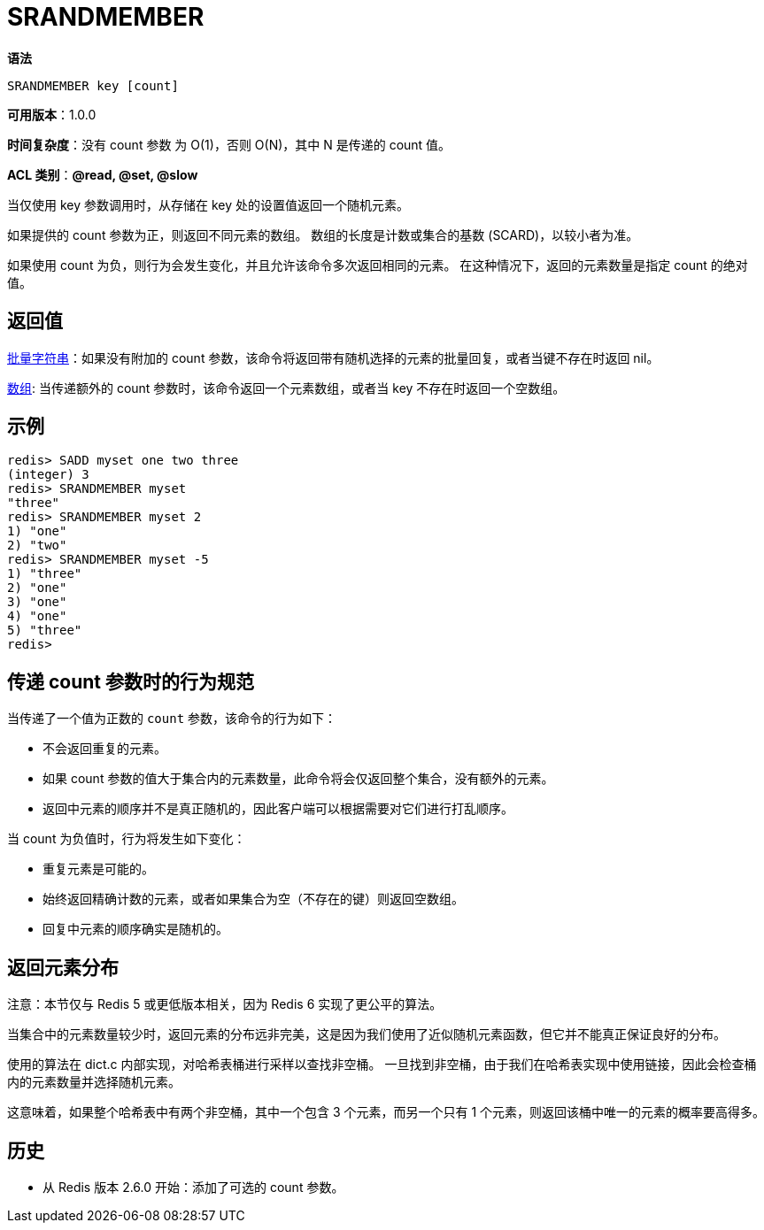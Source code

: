 = SRANDMEMBER

**语法**

[source,text]
----
SRANDMEMBER key [count]
----

**可用版本**：1.0.0

**时间复杂度**：没有 count 参数 为 O(1)，否则 O(N)，其中 N 是传递的 count 值。

**ACL 类别**：**@read, @set, @slow**

当仅使用 key 参数调用时，从存储在 key 处的设置值返回一个随机元素。

如果提供的 count 参数为正，则返回不同元素的数组。 数组的长度是计数或集合的基数 (SCARD)，以较小者为准。

如果使用 count 为负，则行为会发生变化，并且允许该命令多次返回相同的元素。 在这种情况下，返回的元素数量是指定 count 的绝对值。

== 返回值

https://redis.io/docs/reference/protocol-spec/#resp-bulk-strings[批量字符串]：如果没有附加的 count 参数，该命令将返回带有随机选择的元素的批量回复，或者当键不存在时返回 nil。

https://redis.io/docs/reference/protocol-spec/#resp-arrays[数组]: 当传递额外的 count 参数时，该命令返回一个元素数组，或者当 key 不存在时返回一个空数组。

== 示例

[source,text]
----
redis> SADD myset one two three
(integer) 3
redis> SRANDMEMBER myset
"three"
redis> SRANDMEMBER myset 2
1) "one"
2) "two"
redis> SRANDMEMBER myset -5
1) "three"
2) "one"
3) "one"
4) "one"
5) "three"
redis>
----

== 传递 count 参数时的行为规范

当传递了一个值为正数的 `count` 参数，该命令的行为如下：

* 不会返回重复的元素。
* 如果 count 参数的值大于集合内的元素数量，此命令将会仅返回整个集合，没有额外的元素。
* 返回中元素的顺序并不是真正随机的，因此客户端可以根据需要对它们进行打乱顺序。

当 count 为负值时，行为将发生如下变化：

* 重复元素是可能的。
* 始终返回精确计数的元素，或者如果集合为空（不存在的键）则返回空数组。
* 回复中元素的顺序确实是随机的。

== 返回元素分布


注意：本节仅与 Redis 5 或更低版本相关，因为 Redis 6 实现了更公平的算法。

当集合中的元素数量较少时，返回元素的分布远非完美，这是因为我们使用了近似随机元素函数，但它并不能真正保证良好的分布。

使用的算法在 dict.c 内部实现，对哈希表桶进行采样以查找非空桶。 一旦找到非空桶，由于我们在哈希表实现中使用链接，因此会检查桶内的元素数量并选择随机元素。

这意味着，如果整个哈希表中有两个非空桶，其中一个包含 3 个元素，而另一个只有 1 个元素，则返回该桶中唯一的元素的概率要高得多。

== 历史

* 从 Redis 版本 2.6.0 开始：添加了可选的 count 参数。
